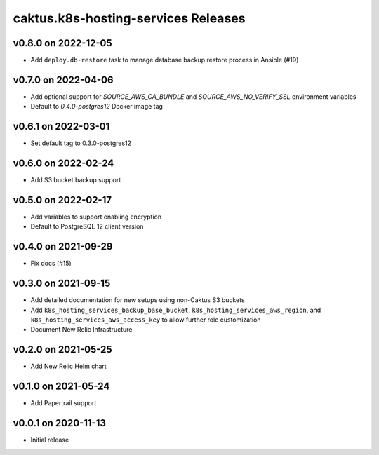 caktus.k8s-hosting-services Releases
====================================


v0.8.0 on 2022-12-05
~~~~~~~~~~~~~~~~~~~~
* Add ``deploy.db-restore`` task to manage database backup restore process in Ansible (#19)


v0.7.0 on 2022-04-06
~~~~~~~~~~~~~~~~~~~~
* Add optional support for `SOURCE_AWS_CA_BUNDLE` and `SOURCE_AWS_NO_VERIFY_SSL` environment variables
* Default to `0.4.0-postgres12` Docker image tag


v0.6.1 on 2022-03-01
~~~~~~~~~~~~~~~~~~~~
* Set default tag to 0.3.0-postgres12


v0.6.0 on 2022-02-24
~~~~~~~~~~~~~~~~~~~~
* Add S3 bucket backup support


v0.5.0 on 2022-02-17
~~~~~~~~~~~~~~~~~~~~
* Add variables to support enabling encryption
* Default to PostgreSQL 12 client version


v0.4.0 on 2021-09-29
~~~~~~~~~~~~~~~~~~~~
* Fix docs (#15)


v0.3.0 on 2021-09-15
~~~~~~~~~~~~~~~~~~~~
* Add detailed documentation for new setups using non-Caktus S3 buckets
* Add ``k8s_hosting_services_backup_base_bucket``, ``k8s_hosting_services_aws_region``, and ``k8s_hosting_services_aws_access_key`` to allow further role customization
* Document New Relic Infrastructure


v0.2.0 on 2021-05-25
~~~~~~~~~~~~~~~~~~~~
* Add New Relic Helm chart


v0.1.0 on 2021-05-24
~~~~~~~~~~~~~~~~~~~~
* Add Papertrail support


v0.0.1 on 2020-11-13
~~~~~~~~~~~~~~~~~~~~
* Initial release
